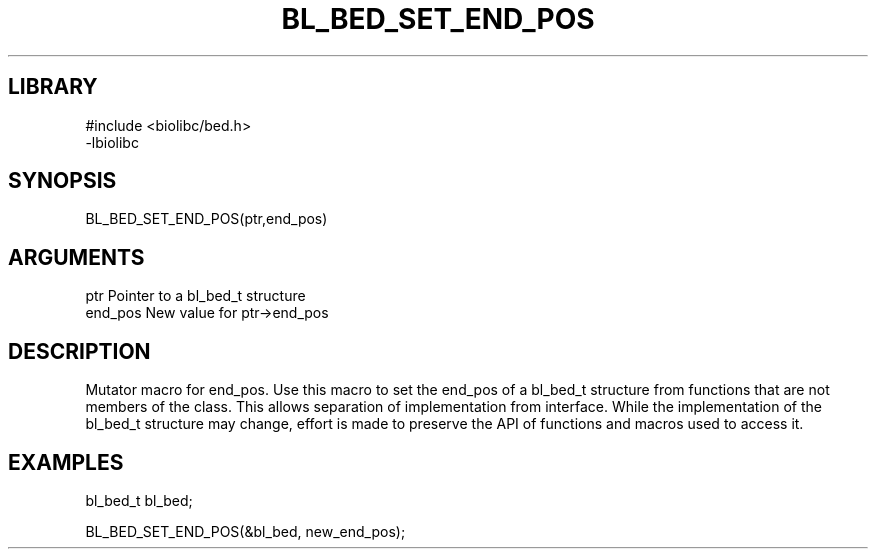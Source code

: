 \" Generated by /home/bacon/scripts/gen-get-set
.TH BL_BED_SET_END_POS 3

.SH LIBRARY
.nf
.na
#include <biolibc/bed.h>
-lbiolibc
.ad
.fi

\" Convention:
\" Underline anything that is typed verbatim - commands, etc.
.SH SYNOPSIS
.PP
.nf 
.na
BL_BED_SET_END_POS(ptr,end_pos)
.ad
.fi

.SH ARGUMENTS
.nf
.na
ptr              Pointer to a bl_bed_t structure
end_pos          New value for ptr->end_pos
.ad
.fi

.SH DESCRIPTION

Mutator macro for end_pos.  Use this macro to set the end_pos of
a bl_bed_t structure from functions that are not members of the class.
This allows separation of implementation from interface.  While the
implementation of the bl_bed_t structure may change, effort is made to
preserve the API of functions and macros used to access it.

.SH EXAMPLES

.nf
.na
bl_bed_t   bl_bed;

BL_BED_SET_END_POS(&bl_bed, new_end_pos);
.ad
.fi

